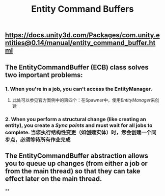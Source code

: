 #+TITLE: Entity Command Buffers

** https://docs.unity3d.com/Packages/com.unity.entities@0.14/manual/entity_command_buffer.html
** The EntityCommandBuffer (ECB) class solves two important problems:
*** 1. When you're in a job, you can't access the EntityManager.
**** 此处可以参见官方案例中的第四个：在Spawner中，使用[[EntityManager]]来创建
*** 2. When you perform a structural change (like creating an entity), you create a [[Sync points]] and must wait for all jobs to complete. 当您执行结构性变更（如创建实体）时，您会创建一个同步点，必须等待所有作业完成
** The EntityCommandBuffer abstraction allows you to queue up changes (from either a job or from the main thread) so that they can take effect later on the main thread.
**
